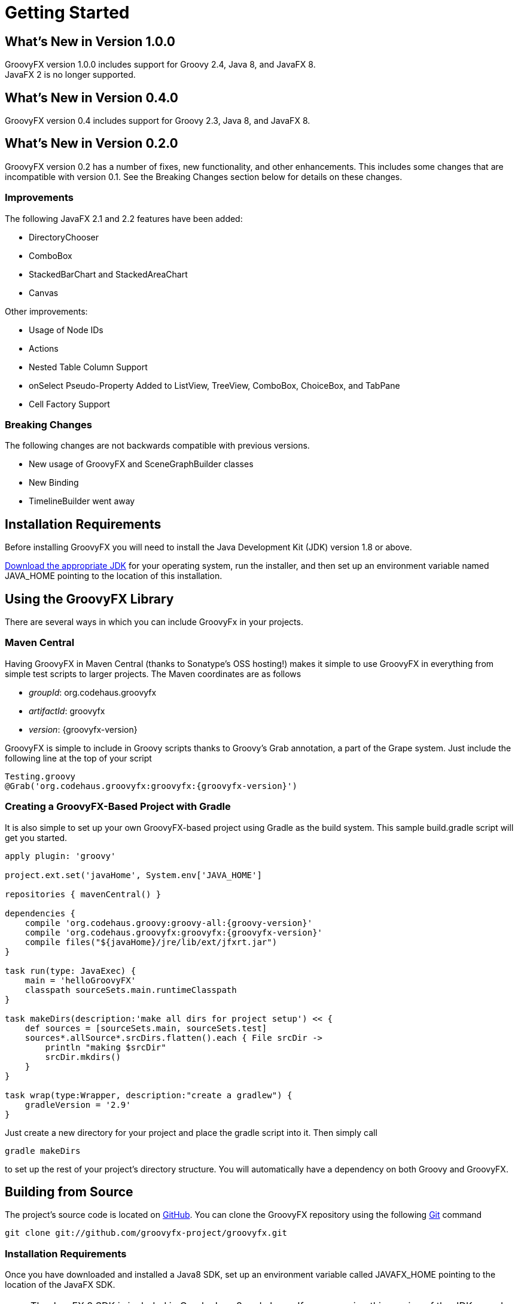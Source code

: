 
= Getting Started

== What's New in Version 1.0.0
GroovyFX version 1.0.0 includes support for Groovy 2.4, Java 8, and JavaFX 8. +
JavaFX 2 is no longer supported.

== What's New in Version 0.4.0
GroovyFX version 0.4 includes support for Groovy 2.3, Java 8, and JavaFX 8.

== What's New in Version 0.2.0
GroovyFX version 0.2 has a number of fixes, new functionality, and other
enhancements.  This includes some changes that are incompatible with version
0.1.  See the Breaking Changes section below for details on these changes.

=== Improvements
The following JavaFX 2.1 and 2.2 features have been added:

* DirectoryChooser
* ComboBox
* StackedBarChart and StackedAreaChart
* Canvas

Other improvements:

* Usage of Node IDs
* Actions
* Nested Table Column Support
* onSelect Pseudo-Property Added to ListView, TreeView, ComboBox, ChoiceBox,
  and TabPane
* Cell Factory Support

=== Breaking Changes

The following changes are not backwards compatible with previous versions.

* New usage of GroovyFX and SceneGraphBuilder classes
* New Binding
* TimelineBuilder went away

== Installation Requirements
Before installing GroovyFX you will need to install the Java Development Kit
(JDK) version 1.8 or above.

http://java.com/en/download/manual.jsp[Download the appropriate JDK] for your
operating system, run the installer, and then set up an environment
variable named JAVA_HOME pointing to the location of this installation.

== Using the GroovyFX Library
There are several ways in which you can include GroovyFx in your projects.

=== Maven Central

Having GroovyFX in Maven Central (thanks to Sonatype's OSS hosting!) makes it
simple to use GroovyFX in everything from simple test scripts to larger
projects.  The Maven coordinates are as follows

* _groupId_: org.codehaus.groovyfx
* _artifactId_: groovyfx
* _version_: {groovyfx-version}

GroovyFX is simple to include in Groovy scripts thanks to Groovy's Grab
annotation, a part of the Grape system.  Just include the following line at the
top of your script

[source,groovy]
[subs="attributes"]
----
Testing.groovy
@Grab('org.codehaus.groovyfx:groovyfx:{groovyfx-version}')
----

=== Creating a GroovyFX-Based Project with Gradle

It is also simple to set up your own GroovyFX-based project using Gradle as the
build system.  This sample build.gradle script will get you started.

[source,groovy]
[subs="attributes"]
----
apply plugin: 'groovy'

project.ext.set('javaHome', System.env['JAVA_HOME']

repositories { mavenCentral() }

dependencies {
    compile 'org.codehaus.groovy:groovy-all:{groovy-version}'
    compile 'org.codehaus.groovyfx:groovyfx:{groovyfx-version}'
    compile files("${javaHome}/jre/lib/ext/jfxrt.jar")
}

task run(type: JavaExec) {
    main = 'helloGroovyFX'
    classpath sourceSets.main.runtimeClasspath
}

task makeDirs(description:'make all dirs for project setup') << {
    def sources = [sourceSets.main, sourceSets.test]
    sources*.allSource*.srcDirs.flatten().each { File srcDir ->
        println "making $srcDir"
        srcDir.mkdirs()
    }
}

task wrap(type:Wrapper, description:"create a gradlew") {
    gradleVersion = '2.9'
}
----

Just create a new directory for your project and place the gradle script into
it.  Then simply call

[source,groovy]
gradle makeDirs

to set up the rest of your project's directory structure.  You will
automatically have a dependency on both Groovy and GroovyFX.

== Building from Source

The project's source code is located on
https://github.com/groovyfx-project/groovyfx[GitHub].  You can clone the
GroovyFX repository using the following http://git-scm.com/[Git] command

[source]
git clone git://github.com/groovyfx-project/groovyfx.git

=== Installation Requirements

Once you have downloaded and installed a Java8 SDK, set up an environment variable
called JAVAFX_HOME pointing to the location of the JavaFX SDK.

[NOTE]
The JavaFX 8 SDK is included in Oracle Java 8 and above. If you are using this
version of the JDK, you do not need to install a separate SDK and set the
JAVAFX_HOME environment unless you would like to use a different version of the
JavaFX SDK than the one included in your JDK.

=== Building with Gradle
GroovyFX uses http://www.gradle.org[Gradle] as its primary build system.
Building the project with Gradle requires only the following simple steps

[source]
cd groovyfx
gradlew build

The Gradle build script is also capable of running any of the project's demo.
To run any specific demo, e.g.the AccordionDemo, you can just use

[source]
gradlew AccordionDemo

To see an executable overview of all build tasks including all demos

[source]
gradlew --gui

=== Building with Intellij IDEA

GroovyFX's build script is capable of generating all of the project files
neccessary to build the project with Intellij IDEA.  Just run the following
command from the project's root directory

[source]
gradlew idea

This will generate a groovyfx.ipr file.  From IDEA, select File -> Open Project
and navigate to the directory containing the groovyfx.ipr file and open it.  You
should now be able to build the library and run the demos with IDEA.

=== Building with NetBeans

The NetBeans project files are included in the code repository.  You may have to
set up a Java Platform that includes the JavaFX SDK directory, if one does not
already exist.

Once you have created the JavaFX enabled Java platform, then choose the GroovyFX project,
right click and pick "Properties". Choose the "Libraries" entry, then choose the
JavaFX enabled Java Platform. You should now be able to build the library and run the demos with NetBeans.
Also, you may have to fix the location for the groovy-all jar file.

== Hello GroovyFX: Your First GroovyFX Program
Once you have everything set up, try the following Groovy script to test that your setup is functioning as it should.

[source,groovy]
[subs="attributes"]
----
@Grab('org.codehaus.groovyfx:groovyfx:{groovyfx-version}')

import static groovyx.javafx.GroovyFX.start

start {
    stage(title: 'GroovyFX Hello World', visible: true) {
        scene(fill: BLACK, width: 500, height: 250) {
            hbox(padding: 60) {
                text(text: 'Groovy', font: '80pt sanserif') {
                    fill linearGradient(endX: 0, stops: [PALEGREEN, SEAGREEN])
                }
                text(text: 'FX', font: '80pt sanserif') {
                    fill linearGradient(endX: 0, stops: [CYAN, DODGERBLUE])
                    effect dropShadow(color: DODGERBLUE, radius: 25, spread: 0.25)
                }
            }
        }
    }
}
----

If everything runs correctly you should see the following screen appear.

image:helloWorld.png[]
